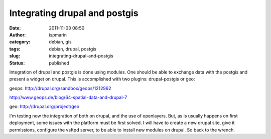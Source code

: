 Integrating drupal and postgis
##############################
:date: 2011-11-03 08:50
:author: ispmarin
:category: debian, gis
:tags: debian, drupal, postgis
:slug: integrating-drupal-and-postgis
:status: published

Integration of drupal and postgis is done using modules. One should be
able to exchange data with the postgis and present a widget on drupal.
This is accomplished with two plugins: drupal-postgis or geo:

geops: \ http://drupal.org/sandbox/geops/1212962

http://www.geops.de/blog/64-spatial-data-and-drupal-7

geo: \ http://drupal.org/project/geo

I'm testing now the integration of both on drupal, and the use of
openlayers. But, as is usually happens on first deployment, some issues
with the platform must be first solved. I will have to create a new
drupal site, give it permissions, configure the vsftpd server, to be
able to install new modules on drupal. So back to the wrench.
